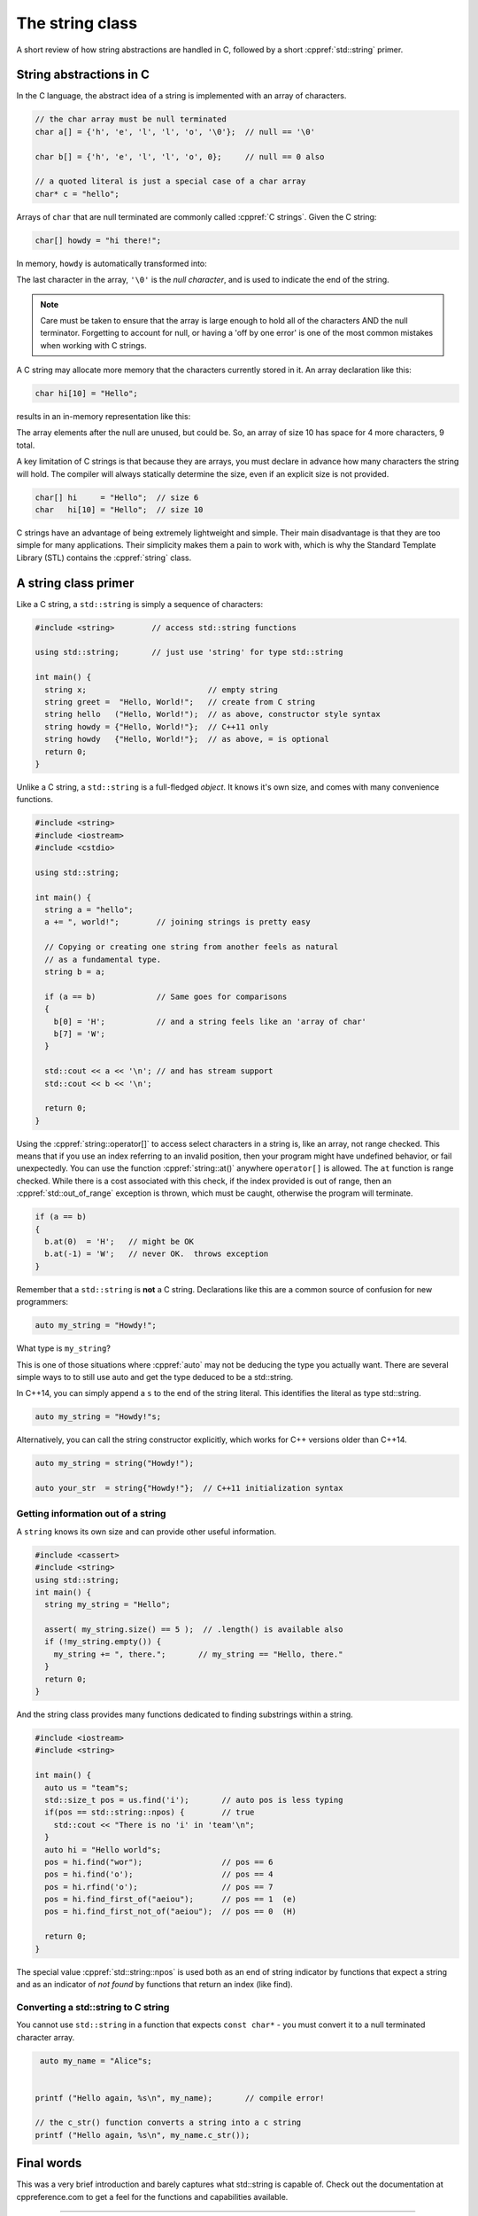 ..  Copyright (C)  Dave Parillo.  Permission is granted to copy, distribute
    and/or modify this document under the terms of the GNU Free Documentation
    License, Version 1.3 or any later version published by the Free Software
    Foundation; with Invariant Sections being Forward, and Preface,
    no Front-Cover Texts, and no Back-Cover Texts.  A copy of
    the license is included in the section entitled "GNU Free Documentation
    License".


The string class
================

A short review of how string abstractions are handled in C,
followed by a short :cppref:`std::string` primer.

String abstractions in C
------------------------

In the C language, 
the abstract idea of a string is implemented with an array of characters.

.. code-block:: c

   // the char array must be null terminated
   char a[] = {'h', 'e', 'l', 'l', 'o', '\0'};  // null == '\0'

   char b[] = {'h', 'e', 'l', 'l', 'o', 0};     // null == 0 also

   // a quoted literal is just a special case of a char array
   char* c = "hello";

Arrays of ``char`` that are null terminated are commonly called :cppref:`C strings`.
Given the C string:

.. code-block:: c

   char[] howdy = "hi there!";

In memory, ``howdy`` is automatically transformed into:

.. graphviz::

   digraph char_array {
     fontname = "Bitstream Vera Sans"
     label="Character array in memory"
     node [
        fontname = "Courier"
        fontsize = 14
        shape = "record"
        style=filled
        fillcolor=lightblue
     ]
     arr [
        label = "{'h'|'i'|' '|'t'|'h'|'e'|'r'|'e'|'!'|'\\0'}";
     ]
     idx [ 
        color = white;
        fillcolor=white;
        label = "{howdy[0]|howdy[1]|howdy[2]|howdy[3]|howdy[4]|howdy[5]|howdy[6]|howdy[7]|howdy[8]|howdy[9]}";
     ]


   }

The last character in the array, ``'\0'`` is the *null character*,
and is used to indicate the end of the string.

.. note::

    Care must be taken to ensure that the array is large enough to hold 
    all of the characters AND the null terminator.
    Forgetting to account for null, 
    or having a 'off by one error' is one of the most 
    common mistakes when working with C strings.

A C string may allocate more memory that the characters currently stored in it.
An array declaration like this:

.. code-block:: c

   char hi[10] = "Hello";

results in an in-memory representation like this:

.. graphviz::

   digraph c {
     rankdir=LR
     fontname = "Bitstream Vera Sans"
     label="Character array with reserve memory"
     node [
        fontname = "Courier"
        fontsize = 14
        shape = "record"
        style=filled
        fillcolor=lightblue
     ]
     arr [
        label = "{H|e|l|l|o|\\0| | | | }"
     ]

   }

The array elements after the null are unused, but could be.
So, an array of size 10 has space for 4 more characters, 9 total.

A key limitation of C strings is that because they are arrays,
you must declare in advance how many characters the string will hold.
The compiler will always statically determine the size, 
even if an explicit size is not provided.

.. code-block:: c

   char[] hi     = "Hello";  // size 6
   char   hi[10] = "Hello";  // size 10


C strings have an advantage of being extremely lightweight and simple.
Their main disadvantage is that they are too simple for many applications.
Their simplicity makes them a pain to work with,
which is why the Standard Template Library (STL) contains the :cppref:`string` class.

A string class primer
---------------------

Like a C string, a ``std::string`` is simply a sequence of characters:

.. code-block:: cpp

   #include <string>        // access std::string functions
   
   using std::string;       // just use 'string' for type std::string 

   int main() {
     string x;                          // empty string
     string greet =  "Hello, World!";   // create from C string
     string hello   ("Hello, World!");  // as above, constructor style syntax
     string howdy = {"Hello, World!"};  // C++11 only
     string howdy   {"Hello, World!"};  // as above, = is optional
     return 0;
   }

Unlike a C string, a ``std::string`` is a full-fledged *object*.
It knows it's own size, and comes with many convenience functions.

.. code-block:: cpp

   #include <string>
   #include <iostream>
   #include <cstdio>

   using std::string;

   int main() {
     string a = "hello";
     a += ", world!";        // joining strings is pretty easy

     // Copying or creating one string from another feels as natural
     // as a fundamental type.
     string b = a;

     if (a == b)             // Same goes for comparisons
     {
       b[0] = 'H';           // and a string feels like an 'array of char' 
       b[7] = 'W';
     }

     std::cout << a << '\n'; // and has stream support
     std::cout << b << '\n';

     return 0;
   }


Using the :cppref:`string::operator[]` to access select characters in a string is,
like an array,
not range checked.
This means that if you use an index referring to an invalid position,
then your program might have undefined behavior, or fail unexpectedly.
You can use the function :cppref:`string::at()` anywhere ``operator[]`` is allowed.
The ``at`` function is range checked.
While there is a cost associated with this check, 
if the index provided is out of range, 
then an :cppref:`std::out_of_range` exception is thrown,
which must be caught,
otherwise the program will terminate.

.. code-block:: cpp

   if (a == b)
   {
     b.at(0)  = 'H';   // might be OK
     b.at(-1) = 'W';   // never OK.  throws exception
   }


Remember that a ``std::string`` is **not** a C string.
Declarations like this are a common source of confusion for new programmers:

.. code-block:: cpp

   auto my_string = "Howdy!";


What type is ``my_string``?

.. reveal:: reveal_my_string

   ``my_string`` is **not** a std::string.

   The default type for characters enclosed in double quotes is ``const char*``.

This is one of those situations where :cppref:`auto` may not be deducing the type
you actually want.
There are several simple ways to to still use auto and get the type
deduced to be a std::string.

In C++14, you can simply append a ``s`` to the end of the string literal.
This identifies the literal as type std::string.

.. code-block:: cpp

   auto my_string = "Howdy!"s;

Alternatively, you can call the string constructor explicitly, which
works for C++ versions older than C++14.

.. code-block:: cpp

   auto my_string = string("Howdy!");

   auto your_str  = string{"Howdy!"};  // C++11 initialization syntax


Getting information out of a string
...................................

A ``string`` knows its own size and can provide other useful information.

.. code-block:: cpp
   
   #include <cassert>
   #include <string>
   using std::string;
   int main() {
     string my_string = "Hello";

     assert( my_string.size() == 5 );  // .length() is available also
     if (!my_string.empty()) {
       my_string += ", there.";       // my_string == "Hello, there."
     }
     return 0;
   }

And the string class provides many functions dedicated to finding substrings
within a string.

.. code-block:: cpp
   
   #include <iostream>
   #include <string>

   int main() {
     auto us = "team"s;
     std::size_t pos = us.find('i');       // auto pos is less typing
     if(pos == std::string::npos) {        // true
       std::cout << "There is no 'i' in 'team'\n";
     }
     auto hi = "Hello world"s;
     pos = hi.find("wor");                 // pos == 6
     pos = hi.find('o');                   // pos == 4
     pos = hi.rfind('o');                  // pos == 7
     pos = hi.find_first_of("aeiou");      // pos == 1  (e)
     pos = hi.find_first_not_of("aeiou");  // pos == 0  (H)

     return 0;
   }

The special value :cppref:`std::string::npos` is used both as an end of string indicator
by functions that expect a string and
as an indicator of *not found* by functions that return an index (like find).


Converting a std::string to C string 
....................................

You cannot use ``std::string`` in a function 
that expects ``const char*`` - you must convert it
to a null terminated character array.

.. code-block:: cpp

   auto my_name = "Alice"s;


  printf ("Hello again, %s\n", my_name);       // compile error!

  // the c_str() function converts a string into a c string
  printf ("Hello again, %s\n", my_name.c_str());


Final words
-----------
This was a very brief introduction and barely captures what std::string
is capable of.
Check out the documentation at cppreference.com to get a feel for the functions
and capabilities available.

-----

.. admonition:: More to Explore

   - cppreference.com `Strings library <http://en.cppreference.com/w/cpp/string>`_ overview
   - YoLinux `String class tutorial <http://www.yolinux.com/TUTORIALS/LinuxTutorialC++StringClass.html>`_
   - Bjarne Stroustrup's C++11 FAQ: `Raw String literals <http://www.stroustrup.com/C++11FAQ.html#raw-strings>`_
   - Mike Shahar post: `Exploring std::string <https://shaharmike.com/cpp/std-string/>`_

